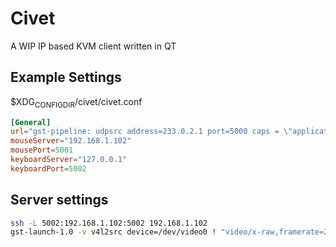* Civet
A WIP IP based KVM client written in QT

** Example Settings
$XDG_CONFIG_DIR/civet/civet.conf

#+BEGIN_SRC toml
[General]
url="gst-pipeline: udpsrc address=233.0.2.1 port=5000 caps = \"application/x-rtp, a-framerate=30\"  ! queue ! rtph264depay ! queue ! decodebin ! queue ! autovideosink sync=false"
mouseServer="192.168.1.102"
mousePort=5001
keyboardServer="127.0.0.1"
keyboardPort=5002
#+END_SRC

** Server settings
#+BEGIN_SRC bash
ssh -L 5002:192.168.1.102:5002 192.168.1.102
gst-launch-1.0 -v v4l2src device=/dev/video0 ! "video/x-raw,framerate=25/1,format=NV12,width=1920,height=1080" ! queue ! x264enc tune=zerolatency bitrate=8192 speed-preset=superfast intra-refresh=true key-int-max=15  ! "video/x-h264,profile=high, level=(string)4.2" ! queue ! rtph264pay config-interval=1 ! queue ! udpsink host=233.0.2.1 port=5000
#+END_SRC
